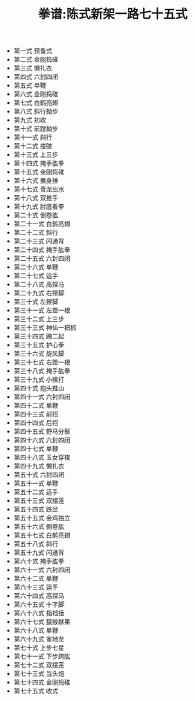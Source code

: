 #+TITLE: 拳谱:陈式新架一路七十五式
#+OPTIONS: toc:nil num:nil
#+LANGUAGE: cn
#+KEYWORDS:  太极拳
#+STYLE: <link rel="stylesheet" href="../css/default.css" type="text/css"/>
#+LINK_HOME: ../index.html

+ 第一式 预备式
+ 第二式 金刚捣碓
+ 第三式 懒扎衣
+ 第四式 六封四闭
+ 第五式 单鞭
+ 第六式 金刚捣碓
+ 第七式 白鹤亮翅
+ 第八式 斜行拗步
+ 第九式 初收
+ 第十式  前蹚拗步
+ 第十一式 斜行
+ 第十二式 搂膝
+ 第十三式 上三步
+ 第十四式 掩手肱拳
+ 第十五式 金刚捣碓
+ 第十六式 撇身捶
+ 第十七式 青龙出水
+ 第十八式  双推手
+ 第十九式  肘底看拳
+ 第二十式  倒卷肱
+ 第二十一式  白鹤亮翅
+ 第二十二式  斜行
+ 第二十三式  闪通背
+ 第二十四式  掩手肱拳
+ 第二十五式  六封四闭
+ 第二十六式  单鞭
+ 第二十七式  运手
+ 第二十八式  高探马
+ 第二十九式  右擦脚
+ 第三十式  左擦脚
+ 第三十一式  左蹬一根
+ 第三十二式  上三步
+ 第三十三式  神仙一把抓
+ 第三十四式  踢二起
+ 第三十五式  护心拳
+ 第三十六式  旋风脚
+ 第三十七式  右蹬一根
+ 第三十八式  掩手肱拳
+ 第三十九式  小擒打
+ 第四十式  抱头推山
+ 第四十一式  六封四闭
+ 第四十二式  单鞭
+ 第四十三式  前招
+ 第四十四式  后招
+ 第四十五式  野马分鬃
+ 第四十六式  六封四闭
+ 第四十七式  单鞭
+ 第四十八式  玉女穿梭
+ 第四十九式  懒扎衣
+ 第五十式   六封四闭
+ 第五十一式  单鞭
+ 第五十二式  运手
+ 第五十三式  双摆莲
+ 第五十四式  跌岔
+ 第五十五式  金鸡独立
+ 第五十六式  倒卷肱
+ 第五十七式  白鹤亮翅
+ 第五十八式  斜行
+ 第五十九式  闪通背
+ 第六十式  掩手肱拳
+ 第六十一式  六封四闭
+ 第六十二式  单鞭
+ 第六十三式  运手
+ 第六十四式  高探马
+ 第六十五式  十字脚
+ 第六十六式  指裆捶
+ 第六十七式  猿猴献果
+ 第六十八式  单鞭
+ 第六十九式  雀地龙
+ 第七十式  上步七星
+ 第七十一式  下步跨肱
+ 第七十二式  双摆莲
+ 第七十三式  当头炮
+ 第七十四式  金刚捣碓
+ 第七十五式  收式

